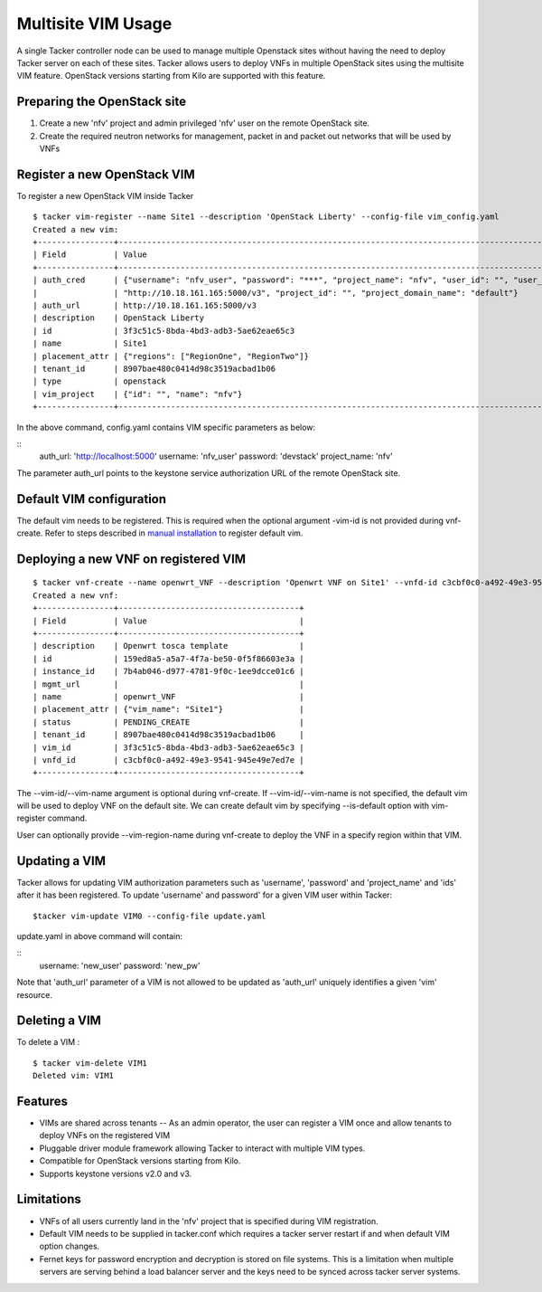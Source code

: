 ..
  Licensed under the Apache License, Version 2.0 (the "License"); you may
  not use this file except in compliance with the License. You may obtain
  a copy of the License at

          http://www.apache.org/licenses/LICENSE-2.0

  Unless required by applicable law or agreed to in writing, software
  distributed under the License is distributed on an "AS IS" BASIS, WITHOUT
  WARRANTIES OR CONDITIONS OF ANY KIND, either express or implied. See the
  License for the specific language governing permissions and limitations
  under the License.

.. _ref-multisite:

===================
Multisite VIM Usage
===================

A single Tacker controller node can be used to manage multiple Openstack sites
without having the need to deploy Tacker server on each of these sites. Tacker
allows users to deploy VNFs in multiple OpenStack sites using the multisite VIM
feature. OpenStack versions starting from Kilo are supported with this feature.


Preparing the OpenStack site
~~~~~~~~~~~~~~~~~~~~~~~~~~~~

1. Create a new 'nfv' project and admin privileged 'nfv' user on the remote
   OpenStack site.
2. Create the required neutron networks for management, packet in and packet
   out networks that will be used by VNFs

Register a new OpenStack VIM
~~~~~~~~~~~~~~~~~~~~~~~~~~~~
To register a new OpenStack VIM inside Tacker

::

 $ tacker vim-register --name Site1 --description 'OpenStack Liberty' --config-file vim_config.yaml
 Created a new vim:
 +----------------+----------------------------------------------------------------------------------------------------------------------------------------------------------+
 | Field          | Value                                                                                                                                                    |
 +----------------+----------------------------------------------------------------------------------------------------------------------------------------------------------+
 | auth_cred      | {"username": "nfv_user", "password": "***", "project_name": "nfv", "user_id": "", "user_domain_name": "default", "auth_url":                               |
 |                | "http://10.18.161.165:5000/v3", "project_id": "", "project_domain_name": "default"}                                                                        |
 | auth_url       | http://10.18.161.165:5000/v3                                                                                                                             |
 | description    | OpenStack Liberty                                                                                                                                        |
 | id             | 3f3c51c5-8bda-4bd3-adb3-5ae62eae65c3                                                                                                                     |
 | name           | Site1                                                                                                                                                    |
 | placement_attr | {"regions": ["RegionOne", "RegionTwo"]}                                                                                                                  |
 | tenant_id      | 8907bae480c0414d98c3519acbad1b06                                                                                                                         |
 | type           | openstack                                                                                                                                                |
 | vim_project    | {"id": "", "name": "nfv"}                                                                                                                                |
 +----------------+----------------------------------------------------------------------------------------------------------------------------------------------------------+

In the above command, config.yaml contains VIM specific parameters as below:

::
 auth_url: 'http://localhost:5000'
 username: 'nfv_user'
 password: 'devstack'
 project_name: 'nfv'

The parameter auth_url points to the keystone service authorization URL of the
remote OpenStack site.

Default VIM configuration
~~~~~~~~~~~~~~~~~~~~~~~~~

The default vim needs to be registered. This is required when the optional
argument -vim-id is not provided during vnf-create. Refer to steps described in
`manual installation`_ to register default vim.

.. _manual installation: http://docs.openstack.org/developer/tacker/install/manual_installation.html#registering-default-vim

Deploying a new VNF on registered VIM
~~~~~~~~~~~~~~~~~~~~~~~~~~~~~~~~~~~~~

::

 $ tacker vnf-create --name openwrt_VNF --description 'Openwrt VNF on Site1' --vnfd-id c3cbf0c0-a492-49e3-9541-945e49e7ed7e --vim-name Site1
 Created a new vnf:
 +----------------+--------------------------------------+
 | Field          | Value                                |
 +----------------+--------------------------------------+
 | description    | Openwrt tosca template               |
 | id             | 159ed8a5-a5a7-4f7a-be50-0f5f86603e3a |
 | instance_id    | 7b4ab046-d977-4781-9f0c-1ee9dcce01c6 |
 | mgmt_url       |                                      |
 | name           | openwrt_VNF                          |
 | placement_attr | {"vim_name": "Site1"}                |
 | status         | PENDING_CREATE                       |
 | tenant_id      | 8907bae480c0414d98c3519acbad1b06     |
 | vim_id         | 3f3c51c5-8bda-4bd3-adb3-5ae62eae65c3 |
 | vnfd_id        | c3cbf0c0-a492-49e3-9541-945e49e7ed7e |
 +----------------+--------------------------------------+

The --vim-id/--vim-name argument is optional during vnf-create. If
--vim-id/--vim-name is not specified, the default vim will
be used to deploy VNF on the default site. We can create default vim
by specifying --is-default option with vim-register command.

User can optionally provide --vim-region-name during vnf-create to deploy the
VNF in a specify region  within that VIM.

Updating a VIM
~~~~~~~~~~~~~~

Tacker allows for updating VIM authorization parameters such as 'username',
'password' and 'project_name' and 'ids' after it has been registered. To update
'username' and password' for a given VIM user within Tacker:

::

 $tacker vim-update VIM0 --config-file update.yaml

update.yaml in above command will contain:

::
 username: 'new_user'
 password: 'new_pw'

Note that 'auth_url' parameter of a VIM is not allowed to be updated as
'auth_url' uniquely identifies a given 'vim' resource.


Deleting a VIM
~~~~~~~~~~~~~~
To delete a VIM :

::

 $ tacker vim-delete VIM1
 Deleted vim: VIM1

Features
~~~~~~~~
* VIMs are shared across tenants -- As an admin operator, the user can register
  a VIM once and allow tenants to deploy VNFs on the registered VIM
* Pluggable driver module framework allowing Tacker to interact with multiple
  VIM types.
* Compatible for OpenStack versions starting from Kilo.
* Supports keystone versions v2.0 and v3.

Limitations
~~~~~~~~~~~
* VNFs of all users currently land in the 'nfv' project that is specified
  during VIM registration.
* Default VIM needs to be supplied in tacker.conf which requires a tacker
  server restart if and when default VIM option changes.
* Fernet keys for password encryption and decryption is stored on file systems.
  This is a limitation when multiple servers are serving behind a load balancer
  server and the keys need to be synced across tacker server systems.
